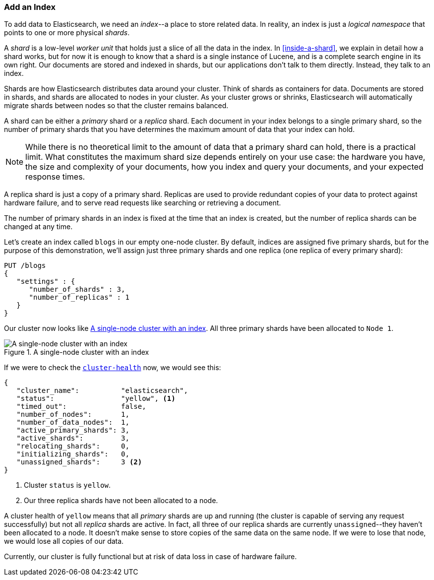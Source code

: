 === Add an Index

To add data to Elasticsearch, we need an _index_--a place to store related
data.((("indexes")))((("clusters", "adding an index")))  In reality, an index is just a _logical namespace_ that points to
one or more physical _shards_.

A _shard_ is a low-level _worker unit_ that holds((("shards", "defined"))) just a slice of all the
data in the index. In <<inside-a-shard>>, we explain in detail how a
shard works, but for now it is enough to know that a shard is a single
instance of Lucene, and is a complete search engine in its own right. Our
documents are stored and indexed in shards, but our applications don't talk to
them directly. Instead, they talk to an index.

Shards are how Elasticsearch distributes data around your cluster. Think of
shards as containers for data. Documents are stored in shards, and shards are
allocated to nodes in your cluster. As your cluster grows or shrinks,
Elasticsearch will automatically migrate shards between nodes so that the
cluster remains balanced.

A shard can be either a _primary_ shard or a _replica_ shard.((("primary shards")))((("replica shards")))((("shards", "primary"))) Each document in
your index belongs to a single primary shard, so the number of primary shards
that you have determines the maximum amount of data that your index can hold.

NOTE: While there is no theoretical limit to the amount of data that a primary shard
can hold, there is a practical limit.  What constitutes the maximum shard size
depends entirely on your use case: the hardware you have, the size and
complexity of your documents, how you index and query your documents, and your
expected response times.

A replica shard is just a copy of a primary shard.((("shards", "replica"))) Replicas are used to provide
redundant copies of your data to protect against hardware failure, and to
serve read requests like searching or retrieving a document.

The number of primary shards in an index is fixed at the time that an index is
created, but the number of replica shards can be changed at any time.

Let's create an index called `blogs` in our empty one-node cluster.((("indexes", "creating"))) By
default, indices are assigned five primary shards,((("primary shards", "assigned to indexes")))((("replica shards", "assigned to indexes"))) but for the purpose of this
demonstration, we'll assign just three primary shards and one replica (one replica
of every primary shard):

[source,js]
--------------------------------------------------
PUT /blogs
{
   "settings" : {
      "number_of_shards" : 3,
      "number_of_replicas" : 1
   }
}
--------------------------------------------------
// SENSE: 020_Distributed_Cluster/15_Add_index.json

Our cluster now looks like <<cluster-one-node>>. All three primary shards have been allocated to `Node 1`.

[[cluster-one-node]]
.A single-node cluster with an index
image::images/elas_0202.png["A single-node cluster with an index"]

If we were to check the
<<cluster-health,`cluster-health`>> now, ((("cluster health", "checking after adding an index")))we would see this:

[source,js]
--------------------------------------------------
{
   "cluster_name":          "elasticsearch",
   "status":                "yellow", <1>
   "timed_out":             false,
   "number_of_nodes":       1,
   "number_of_data_nodes":  1,
   "active_primary_shards": 3,
   "active_shards":         3,
   "relocating_shards":     0,
   "initializing_shards":   0,
   "unassigned_shards":     3 <2>
}
--------------------------------------------------

<1> Cluster `status` is `yellow`.
<2> Our three replica shards have not been allocated to a node.

A cluster health of `yellow` means that all _primary_ shards are up and
running (the cluster is capable of serving any request successfully) but
not  all _replica_ shards are active.  In fact, all three of our replica shards
are currently `unassigned`--they haven't been allocated to a node. It
doesn't make sense to store copies of the same data on the same node. If we
were to lose that node, we would lose all copies of our data.

Currently, our cluster is fully functional but at risk of data loss in case of
hardware failure.

